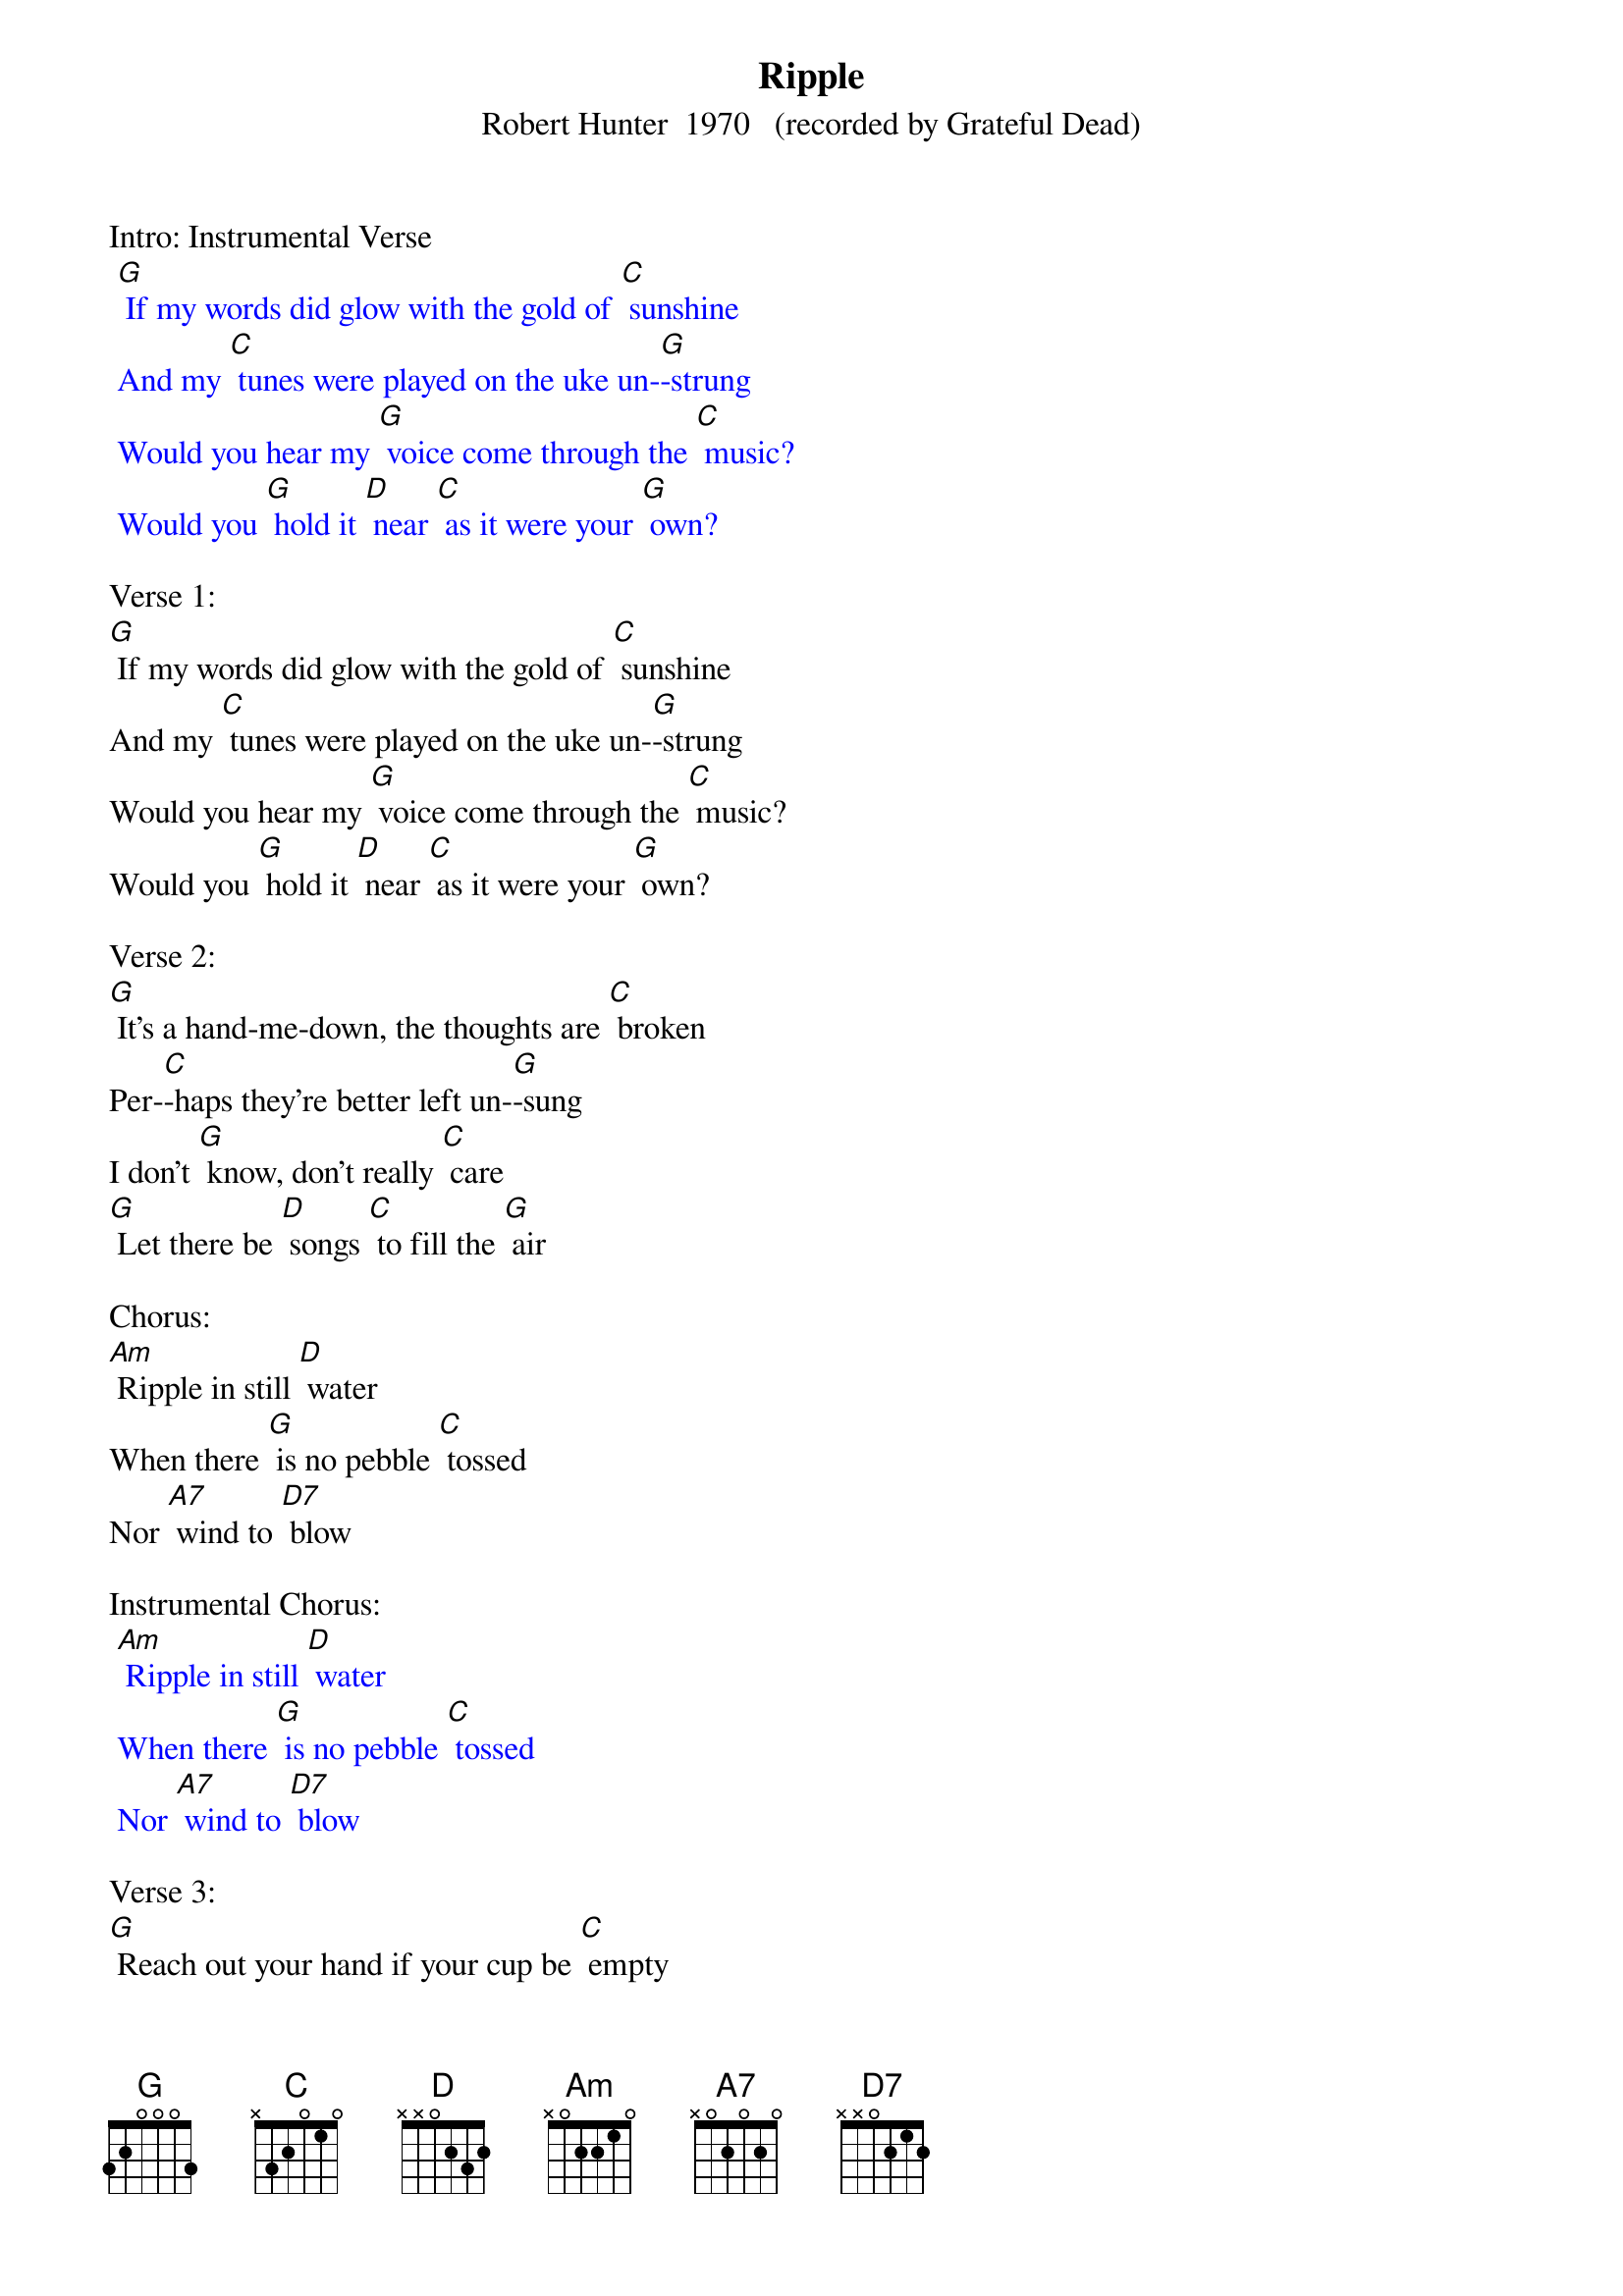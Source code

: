 {t: Ripple}
{st: Robert Hunter  1970   (recorded by Grateful Dead)}

Intro: Instrumental Verse
{textcolour: blue}
 [G] If my words did glow with the gold of [C] sunshine
 And my [C] tunes were played on the uke un-[G]-strung
 Would you hear my [G] voice come through the [C] music?
 Would you [G] hold it [D] near [C] as it were your [G] own?
{textcolour}

Verse 1:
[G] If my words did glow with the gold of [C] sunshine
And my [C] tunes were played on the uke un-[G]-strung
Would you hear my [G] voice come through the [C] music?
Would you [G] hold it [D] near [C] as it were your [G] own?

Verse 2:
[G] It's a hand-me-down, the thoughts are [C] broken
Per-[C]-haps they're better left un-[G]-sung
I don't [G] know, don't really [C] care
[G] Let there be [D] songs [C] to fill the [G] air

Chorus:
[Am] Ripple in still [D] water
When there [G] is no pebble [C] tossed
Nor [A7] wind to [D7] blow

Instrumental Chorus:
{textcolour: blue}
 [Am] Ripple in still [D] water
 When there [G] is no pebble [C] tossed
 Nor [A7] wind to [D7] blow
{textcolour}

Verse 3:
[G] Reach out your hand if your cup be [C] empty
If your [C] cup is full, may it be a-[G]-gain
Let it be [G] known there is a [C] fountain
[G] That was not [D] made [C] by the hands of [G] men

Verse 4:
[G] There is a road, no simple [C] highway
Be-[C]-tween the dawn and the dark of [G] night
And if you [G] go, no one may [C] follow
[G] That path is [D] for [C] your steps a-[G]-lone

Chorus:
[Am] Ripple in still [D] water
When there [G] is no pebble [C] tossed
Nor [A7] wind to [D7] blow

Instrumental Chorus:
{textcolour: blue}
 [Am] Ripple in still [D] water
 When there [G] is no pebble [C] tossed
 Nor [A7] wind to [D7] blow
{textcolour}

Verse 5:
[G] You who choose to lead must [C] follow
But [C] if you fall, you fall a-[G]-lone
If you should [G] stand, then who's to [C] guide you?
[G] If I knew the [D] way [C] I would take you [G] home

La da da [G] da; La da-ah da [C] da-ah da...
Da da [C] da da da da da da da da [G] da
La da da [G] da; La da-ah da [C] da-ah da...
[G] La da da [D] da [C] La da-ah [G] da (Hold)

